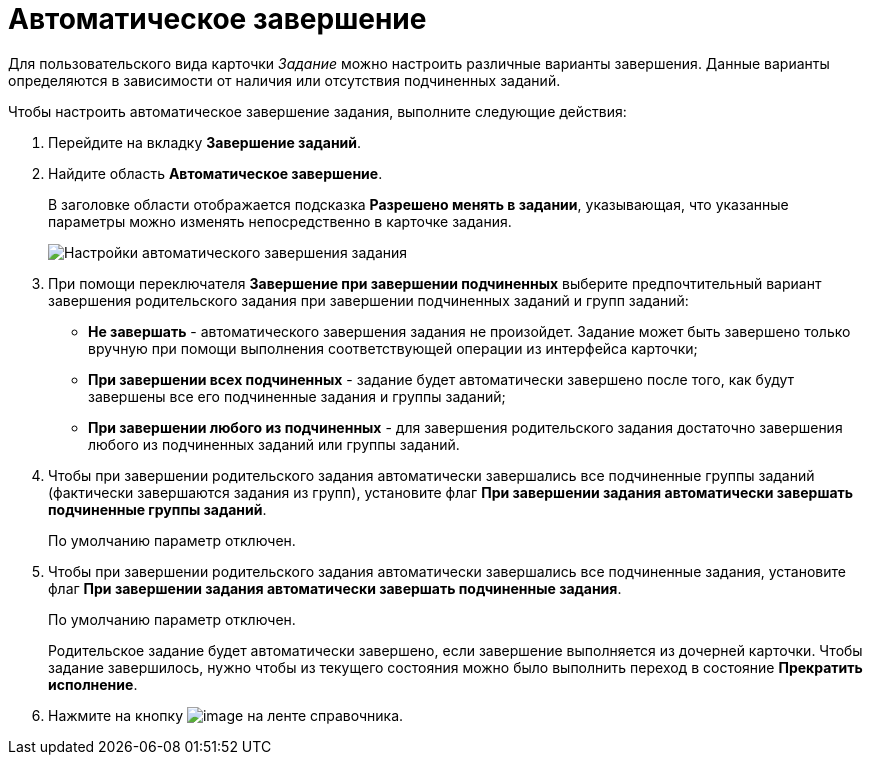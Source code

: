 = Автоматическое завершение

Для пользовательского вида карточки _Задание_ можно настроить различные варианты завершения. Данные варианты определяются в зависимости от наличия или отсутствия подчиненных заданий.

Чтобы настроить автоматическое завершение задания, выполните следующие действия:

. Перейдите на вкладку *Завершение заданий*.
. Найдите область *Автоматическое завершение*.
+
В заголовке области отображается подсказка *Разрешено менять в задании*, указывающая, что указанные параметры можно изменять непосредственно в карточке задания.
+
image::cSub_Task_FinishingTask_auto.png[Настройки автоматического завершения задания]
. При помощи переключателя *Завершение при завершении подчиненных* выберите предпочтительный вариант завершения родительского задания при завершении подчиненных заданий и групп заданий:
* *Не завершать* - автоматического завершения задания не произойдет. Задание может быть завершено только вручную при помощи выполнения соответствующей операции из интерфейса карточки;
* *При завершении всех подчиненных* - задание будет автоматически завершено после того, как будут завершены все его подчиненные задания и группы заданий;
* *При завершении любого из подчиненных* - для завершения родительского задания достаточно завершения любого из подчиненных заданий или группы заданий.
. Чтобы при завершении родительского задания автоматически завершались все подчиненные группы заданий (фактически завершаются задания из групп), установите флаг *При завершении задания автоматически завершать подчиненные группы заданий*.
+
По умолчанию параметр отключен.
. Чтобы при завершении родительского задания автоматически завершались все подчиненные задания, установите флаг *При завершении задания автоматически завершать подчиненные задания*.
+
По умолчанию параметр отключен.
+
Родительское задание будет автоматически завершено, если завершение выполняется из дочерней карточки. Чтобы задание завершилось, нужно чтобы из текущего состояния можно было выполнить переход в состояние *Прекратить исполнение*.
. Нажмите на кнопку image:buttons/cSub_Save.png[image] на ленте справочника.
